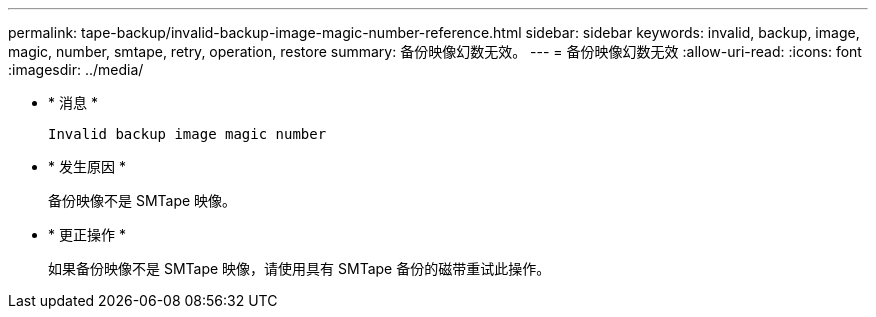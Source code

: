 ---
permalink: tape-backup/invalid-backup-image-magic-number-reference.html 
sidebar: sidebar 
keywords: invalid, backup, image, magic, number, smtape, retry, operation, restore 
summary: 备份映像幻数无效。 
---
= 备份映像幻数无效
:allow-uri-read: 
:icons: font
:imagesdir: ../media/


[role="lead"]
* * 消息 *
+
`Invalid backup image magic number`

* * 发生原因 *
+
备份映像不是 SMTape 映像。

* * 更正操作 *
+
如果备份映像不是 SMTape 映像，请使用具有 SMTape 备份的磁带重试此操作。


